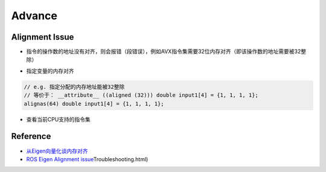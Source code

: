 
Advance
=======

Alignment Issue
---------------


* 指令的操作数的地址没有对齐，则会报错（段错误），例如AVX指令集需要32位内存对齐（即该操作数的地址需要被32整除）


.. image:: https://natsu-akatsuki.oss-cn-guangzhou.aliyuncs.com/img/image-20220811094137580.png
   :target: https://natsu-akatsuki.oss-cn-guangzhou.aliyuncs.com/img/image-20220811094137580.png
   :alt: image-20220811094137580



* 指定变量的内存对齐

.. code-block:: c++

   // e.g. 指定分配的内存地址能被32整除
   // 等价于： __attribute__ ((aligned (32))) double input1[4] = {1, 1, 1, 1};
   alignas(64) double input1[4] = {1, 1, 1, 1};


* 查看当前CPU支持的指令集

.. prompt:: bash $,# auto

   $ cat /proc/cpuinfo

Reference
---------


* `从Eigen向量化谈内存对齐 <https://zhuanlan.zhihu.com/p/93824687>`_
* `ROS Eigen Alignment issue <http://library.isr.ist.utl.pt/docs/roswiki/eigen(2f>`_\ Troubleshooting.html)

